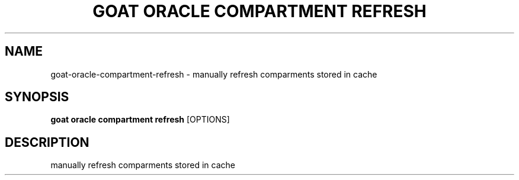 .TH "GOAT ORACLE COMPARTMENT REFRESH" "1" "2024-02-04" "2024.2.4.728" "goat oracle compartment refresh Manual"
.SH NAME
goat\-oracle\-compartment\-refresh \- manually refresh comparments stored in cache
.SH SYNOPSIS
.B goat oracle compartment refresh
[OPTIONS]
.SH DESCRIPTION
manually refresh comparments stored in cache
